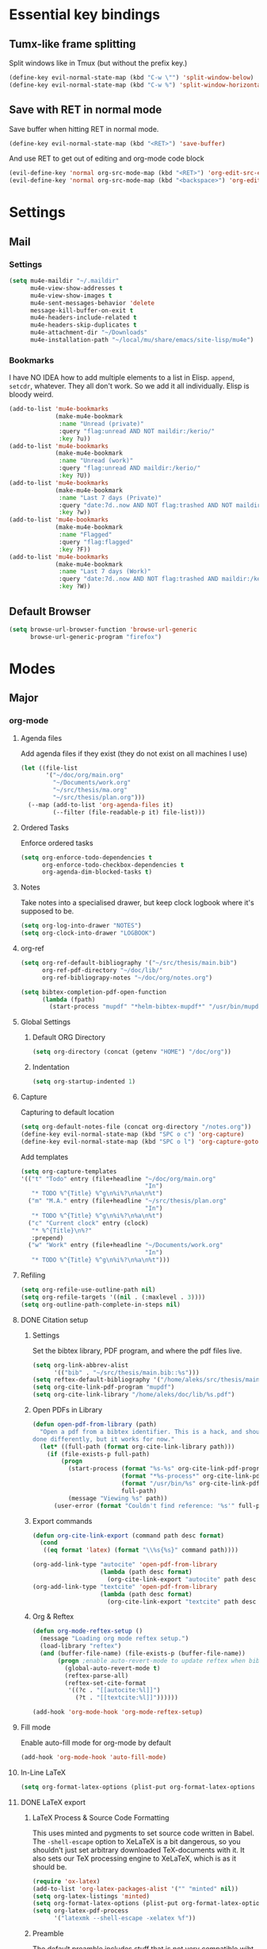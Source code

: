 * Essential key bindings
** Tumx-like frame splitting
Split windows like in Tmux (but without the prefix key.)

#+begin_src emacs-lisp
  (define-key evil-normal-state-map (kbd "C-w \"") 'split-window-below)
  (define-key evil-normal-state-map (kbd "C-w %") 'split-window-horizontally)
#+end_src

** Save with RET in normal mode
Save buffer when hitting RET in normal mode.

#+begin_src emacs-lisp
  (define-key evil-normal-state-map (kbd "<RET>") 'save-buffer)
#+end_src

And use RET to get out of editing and org-mode code block

#+begin_src emacs-lisp
  (evil-define-key 'normal org-src-mode-map (kbd "<RET>") 'org-edit-src-exit)
  (evil-define-key 'normal org-src-mode-map (kbd "<backspace>") 'org-edit-src-abort)
#+end_src
* Settings
** Mail
*** Settings
#+BEGIN_SRC emacs-lisp
  (setq mu4e-maildir "~/.maildir"
        mu4e-view-show-addresses t
        mu4e-view-show-images t
        mu4e-sent-messages-behavior 'delete
        message-kill-buffer-on-exit t
        mu4e-headers-include-related t
        mu4e-headers-skip-duplicates t
        mu4e-attachment-dir "~/Downloads"
        mu4e-installation-path "~/local/mu/share/emacs/site-lisp/mu4e")
#+END_SRC
*** Bookmarks
    I have NO IDEA how to add multiple elements to a list in Elisp. =append=,
    =setcdr=, whatever. They all don't work. So we add it all individually.
    Elisp is bloody weird.
 #+BEGIN_SRC emacs-lisp
   (add-to-list 'mu4e-bookmarks
                (make-mu4e-bookmark
                 :name "Unread (private)"
                 :query "flag:unread AND NOT maildir:/kerio/"
                 :key ?u))
   (add-to-list 'mu4e-bookmarks
                (make-mu4e-bookmark
                 :name "Unread (work)"
                 :query "flag:unread AND maildir:/kerio/"
                 :key ?U))
   (add-to-list 'mu4e-bookmarks
                (make-mu4e-bookmark
                 :name "Last 7 days (Private)"
                 :query "date:7d..now AND NOT flag:trashed AND NOT maildir:/kerio/"
                 :key ?w))
   (add-to-list 'mu4e-bookmarks
                (make-mu4e-bookmark
                 :name "Flagged"
                 :query "flag:flagged"
                 :key ?F))
   (add-to-list 'mu4e-bookmarks
                (make-mu4e-bookmark
                 :name "Last 7 days (Work)"
                 :query "date:7d..now AND NOT flag:trashed AND maildir:/kerio/"
                 :key ?W))
 #+END_SRC
** Default Browser
#+BEGIN_SRC emacs-lisp
  (setq browse-url-browser-function 'browse-url-generic
        browse-url-generic-program "firefox")
#+END_SRC
* Modes
** Major
*** org-mode
**** Agenda files
Add agenda files if they exist (they do not exist on all machines I use)
#+BEGIN_SRC emacs-lisp
  (let ((file-list
         '("~/doc/org/main.org"
           "~/Documents/work.org"
           "~/src/thesis/ma.org"
           "~/src/thesis/plan.org")))
    (--map (add-to-list 'org-agenda-files it)
           (--filter (file-readable-p it) file-list)))
#+END_SRC
**** Ordered Tasks
Enforce ordered tasks
#+BEGIN_SRC emacs-lisp
  (setq org-enforce-todo-dependencies t
        org-enforce-todo-checkbox-dependencies t
        org-agenda-dim-blocked-tasks t)
#+END_SRC
**** Notes
Take notes into a specialised drawer, but keep clock logbook where it's supposed
to be.
#+BEGIN_SRC emacs-lisp
  (setq org-log-into-drawer "NOTES")
  (setq org-clock-into-drawer "LOGBOOK")
#+END_SRC
**** org-ref
#+BEGIN_SRC emacs-lisp
  (setq org-ref-default-bibliography '("~/src/thesis/main.bib")
        org-ref-pdf-directory "~/doc/lib/"
        org-ref-bibliograpy-notes "~/doc/org/notes.org")

  (setq bibtex-completion-pdf-open-function
        (lambda (fpath)
          (start-process "mupdf" "*helm-bibtex-mupdf*" "/usr/bin/mupdf" fpath)))
#+END_SRC
**** Global Settings
***** Default ORG Directory
#+begin_src emacs-lisp
   (setq org-directory (concat (getenv "HOME") "/doc/org"))
#+end_src
***** Indentation
#+BEGIN_SRC emacs-lisp
  (setq org-startup-indented 1)
#+END_SRC
**** Capture
Capturing to default location
#+begin_src emacs-lisp
   (setq org-default-notes-file (concat org-directory "/notes.org"))
   (define-key evil-normal-state-map (kbd "SPC o c") 'org-capture)
   (define-key evil-normal-state-map (kbd "SPC o l") 'org-capture-goto-last-stored)
#+end_src

Add templates
#+begin_src emacs-lisp
  (setq org-capture-templates
  '(("t" "Todo" entry (file+headline "~/doc/org/main.org"
                                     "In")
     "* TODO %^{Title} %^g\n%i%?\n%a\n%t")
    ("m" "M.A." entry (file+headline "~/src/thesis/plan.org"
                                     "In")
     "* TODO %^{Title} %^g\n%i%?\n%a\n%t")
    ("c" "Current clock" entry (clock)
     "* %^{Title}\n%?"
     :prepend)
    ("w" "Work" entry (file+headline "~/Documents/work.org"
                                     "In")
     "* TODO %^{Title} %^g\n%i%?\n%a\n%t")))

#+end_src
**** Refiling
#+BEGIN_SRC emacs-lisp
   (setq org-refile-use-outline-path nil)
   (setq org-refile-targets '((nil . (:maxlevel . 3))))
   (setq org-outline-path-complete-in-steps nil)
#+END_SRC
**** DONE Citation setup
CLOSED: [2015-11-01 Sun 22:30]
***** Settings
Set the bibtex library, PDF program, and where the pdf files live.
#+begin_src emacs-lisp
   (setq org-link-abbrev-alist
         '(("bib" . "~/src/thesis/main.bib::%s")))
   (setq reftex-default-bibliography '("/home/aleks/src/thesis/main.bib"))
   (setq org-cite-link-pdf-program "mupdf")
   (setq org-cite-link-library "/home/aleks/doc/lib/%s.pdf")
#+end_src
***** Open PDFs in Library
#+begin_src emacs-lisp
   (defun open-pdf-from-library (path)
     "Open a pdf from a bibtex identifier. This is a hack, and should probably be
   done differently, but it works for now."
     (let* ((full-path (format org-cite-link-library path)))
       (if (file-exists-p full-path)
           (progn
             (start-process (format "%s-%s" org-cite-link-pdf-program path)
                            (format "*%s-process*" org-cite-link-pdf-program)
                            (format "/usr/bin/%s" org-cite-link-pdf-program)
                            full-path)
             (message "Viewing %s" path))
         (user-error (format "Couldn't find reference: '%s'" full-path)))))
#+end_src
***** Export commands
#+begin_src emacs-lisp
   (defun org-cite-link-export (command path desc format)
     (cond
      ((eq format 'latex) (format "\\%s{%s}" command path))))

   (org-add-link-type "autocite" 'open-pdf-from-library
                      (lambda (path desc format)
                        (org-cite-link-export "autocite" path desc format)))
   (org-add-link-type "textcite" 'open-pdf-from-library
                      (lambda (path desc format)
                        (org-cite-link-export "textcite" path desc format)))
#+end_src
***** Org & Reftex
#+begin_src emacs-lisp
   (defun org-mode-reftex-setup ()
     (message "Loading org mode reftex setup.")
     (load-library "reftex")
     (and (buffer-file-name) (file-exists-p (buffer-file-name))
          (progn ;enable auto-revert-mode to update reftex when bibtex file changes on disk
            (global-auto-revert-mode t)
            (reftex-parse-all)
            (reftex-set-cite-format
             '((?c . "[[autocite:%l]]")
               (?t . "[[textcite:%l]]"))))))

   (add-hook 'org-mode-hook 'org-mode-reftex-setup)
#+end_src
**** Fill mode
Enable auto-fill mode for org-mode by default
#+BEGIN_SRC emacs-lisp
  (add-hook 'org-mode-hook 'auto-fill-mode)
#+END_SRC
**** In-Line LaTeX
#+begin_src emacs-lisp
   (setq org-format-latex-options (plist-put org-format-latex-options :scale 1.5))
#+end_src
**** DONE LaTeX export
CLOSED: [2016-05-01 Sun 13:11]
***** LaTeX Process & Source Code Formatting
This uses minted and pygments to set source code written in Babel. The
=-shell-escape= option to XeLaTeX is a bit dangerous, so you shouldn't just
set arbitrary downloaded TeX-documents with it.
It also sets our TeX processing engine to XeLaTeX, which is as it should be.
#+begin_src emacs-lisp
   (require 'ox-latex)
   (add-to-list 'org-latex-packages-alist '("" "minted" nil))
   (setq org-latex-listings 'minted)
   (setq org-format-latex-options (plist-put org-format-latex-options :scale 1.5))
   (setq org-latex-pdf-process
         '("latexmk --shell-escape -xelatex %f"))
#+end_src
***** Preamble
The default preamble includes stuff that is not very compatible wiht XeLaTeX,
so we overwrite the it.
#+begin_src emacs-lisp
   (setq org-latex-default-packages-alist
         '(("" "fontspec" nil)
           ("" "csquotes" nil)
           ; Xelatex-compatible Emacs-default content of this variable
           ("" "graphicx" nil)
           ("" "longtable" nil)
           ("" "float" nil)
           ("" "wrapfig" nil)
           ("" "rotating" nil)
           ("normalem" "ulem" t)
           ("" "amsmath" t)
           ("" "marvosym" t)
           ("" "wasysym" t)
           ("" "amssymb" t)
           ("breaklinks,colorlinks,citecolor=blue" "hyperref" nil)
           "\\tolerance=1000"
           ; Polyglossia has to be loaded last for some reason I don't remember.
           ("" "polyglossia" nil)))
#+end_src
***** Quotes
Use the csquotes package (don't forget to put it in the default header.)
#+begin_src emacs-lisp
   (setq org-export-with-smart-quotes t)

   ; Add English csquotes style
   (add-to-list
    'org-export-smart-quotes-alist
    '("en"
      (primary-opening   :utf-8 "“"
                         :html "&ldquo;"
                         :latex "\\enquote{"
                         :texinfo "``")
      (primary-closing   :utf-8 "”"
                         :html "&rdquo;"
                         :latex "}"
                         :texinfo "''")
      (secondary-opening :utf-8 "‘"
                         :html "&lsquo;"
                         :latex "\\enquote*{"
                         :texinfo "`")
      (secondary-closing :utf-8 "’"
                         :html "&rsquo;"
                         :latex "}"
                         :texinfo "'")
      (apostrophe        :utf-8 "’"
                         :html "&rsquo;")))

   ; Add German csquotes style
   (add-to-list
    'org-export-smart-quotes-alist
    '("de"
     (primary-opening   :utf-8 "„"
                        :html "&bdquo;"
                        :latex "\\enquote{"
                        :texinfo "@quotedblbase{}")
     (primary-closing   :utf-8 "“"
                        :html "&ldquo;"
                        :latex "}"
                        :texinfo "@quotedblleft{}")
     (secondary-opening :utf-8 "‚"
                        :html "&sbquo;"
                        :latex "\\enquote*{"
                        :texinfo "@quotesinglbase{}")
     (secondary-closing :utf-8 "‘"
                        :html "&lsquo;"
                        :latex "}"
                        :texinfo "@quoteleft{}")
     (apostrophe        :utf-8 "’"
                        :html "&rsquo;")))
#+end_src
**** TaskJuggler
#+BEGIN_SRC emacs-lisp
  (require 'ox-taskjuggler)
#+END_SRC
*** Haskell
Use stack by default.
#+begin_src emacs-lisp
 (setq haskell-process-type 'stack-ghci)
#+end_src
*** JavaScript
#+BEGIN_SRC emacs-lisp
  (setq-default
   js-indent-level 2
   css-indent-offset 2
   web-mode-markup-indent-offset 2
   web-mode-css-indent-offset 2
   web-mode-code-indent-offset 2
   web-mode-attr-indent-offset 2)

  (defun my/use-eslint-from-node-modules ()
    (let ((root (locate-dominating-file
                 (or (buffer-file-name) default-directory)
                 (lambda (dir)
                   (let ((eslint (expand-file-name "node_modules/.bin/eslint" dir)))
                     (and eslint (file-executable-p eslint)))))))
      (when root
        (let ((eslint (expand-file-name "node_modules/.bin/eslint" root)))
          (setq-local flycheck-javascript-eslint-executable eslint)))))
  (add-hook 'flycheck-mode-hook #'my/use-eslint-from-node-modules)
#+END_SRC
** Minor
*** prettify-symbols-mode
#+BEGIN_SRC emacs-lisp
  (global-prettify-symbols-mode t)
#+END_SRC
*** flyspell
#+BEGIN_SRC emacs-lisp
  (setq ispell-program-name "hunspell")
  (setq ispell-local-dictionary "en_GB")
  (setq ispell-local-dictionary-alist
        '(("en_GB" "[[:alpha:]]" "[^[:alpha:]]" "[']" nil nil nil utf-8)))
#+END_SRC
*** TODO Hexl mode
*** whitespace
#+begin_src emacs-lisp
   (setq whitespace-style '(face trailing tabs tab-mark))
   (global-whitespace-mode)
#+end_src
*** writeroom-mode
Increase the width of writeroom-mode, especially necessary in org-mode buffers.
#+begin_src emacs-lisp
   (setq writeroom-width '90)
#+end_src
